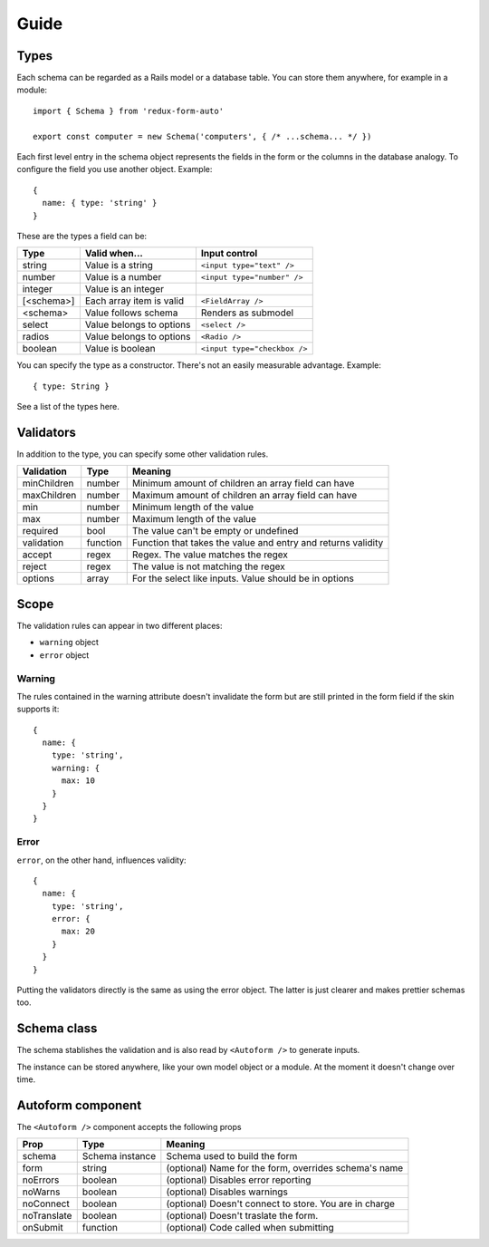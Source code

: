 Guide
=====

Types
-----

Each schema can be regarded as a Rails model or a database table. You can store them anywhere, for example in a module::

  import { Schema } from 'redux-form-auto'

  export const computer = new Schema('computers', { /* ...schema... */ })

Each first level entry in the schema object represents the fields in the form or the columns in the database analogy. To configure the field you use another object. Example::

  {
    name: { type: 'string' }
  }

These are the types a field can be:

=========== ======================== ============================
Type        Valid when...            Input control
=========== ======================== ============================
string      Value is a string        ``<input type="text" />``
number      Value is a number        ``<input type="number" />``
integer     Value is an integer      
[<schema>]  Each array item is valid ``<FieldArray />``
<schema>    Value follows schema     Renders as submodel
select      Value belongs to options ``<select />``
radios      Value belongs to options ``<Radio />``
boolean     Value is boolean         ``<input type="checkbox />``
=========== ======================== ============================

You can specify the type as a constructor. There's not an easily measurable advantage. Example::

  { type: String }

See a list of the types here.

Validators
----------

In addition to the type, you can specify some other validation rules.

=========== ======== ============================================================
Validation  Type     Meaning
=========== ======== ============================================================
minChildren number   Minimum amount of children an array field can have
maxChildren number   Maximum amount of children an array field can have
min         number   Minimum length of the value
max         number   Maximum length of the value
required    bool     The value can't be empty or undefined
validation  function Function that takes the value and entry and returns validity
accept      regex    Regex. The value matches the regex
reject      regex    The value is not matching the regex
options     array    For the select like inputs. Value should be in options
=========== ======== ============================================================

Scope
-----

The validation rules can appear in two different places:

* ``warning`` object
* ``error`` object

Warning
^^^^^^^

The rules contained in the warning attribute doesn't invalidate the form but are still printed in the form field if the skin supports it::

  {
    name: {
      type: 'string',
      warning: {
        max: 10
      }
    }
  }

Error
^^^^^

``error``, on the other hand, influences validity::

  {
    name: {
      type: 'string',
      error: {
        max: 20
      }
    }
  }

Putting the validators directly is the same as using the error object. The latter is just clearer and makes prettier schemas too.

Schema class
------------

The schema stablishes the validation and is also read by ``<Autoform />`` to generate inputs.

The instance can be stored anywhere, like your own model object or a module. At the moment it doesn't change over time.

.. js:autoclass:: Schema
  :members:

Autoform component
------------------

The ``<Autoform />`` component accepts the following props

=========== =============== ======================================================
Prop        Type            Meaning
=========== =============== ======================================================
schema      Schema instance Schema used to build the form
form        string          (optional) Name for the form, overrides schema's name
noErrors    boolean         (optional) Disables error reporting
noWarns     boolean         (optional) Disables warnings
noConnect   boolean         (optional) Doesn't connect to store. You are in charge
noTranslate boolean         (optional) Doesn't traslate the form.
onSubmit    function        (optional) Code called when submitting
=========== =============== ======================================================
